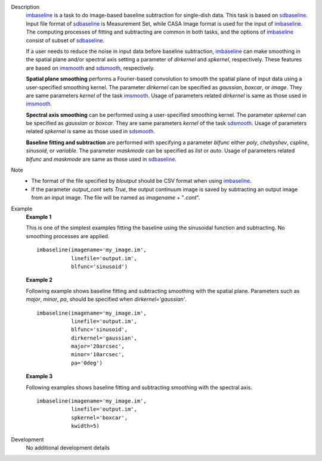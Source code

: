 
.. _Description:

Description
   `imbaseline <./casatasks.analysis.imbaseline.html>`__ is a task to do image-based baseline subtraction for single-dish data. This task is based on `sdbaseline <casatasks.single.sdbaseline.html>`__. Input file format of `sdbaseline <casatasks.single.sdbaseline.html>`__ is Measurement Set, while CASA Image format is used for the input of `imbaseline <./casatasks.analysis.imbaseline.html>`__. The computing processes of fitting and subtracting are common in both tasks, and the options of `imbaseline <./casatasks.analysis.imbaseline.html>`__ consist of subset of `sdbaseline <casatasks.single.sdbaseline.html>`__.
   
   If a user needs to reduce the noise in input data before baseline subtraction, `imbaseline <./casatasks.analysis.imbaseline.html>`__ can make smoothing in the spatial plane and/or spectral axis setting a parameter of *dirkernel* and *spkernel*, respectively. These features are based on `imsmooth <./casatasks.analysis.imsmooth.html>`__ and `sdsmooth <./casatasks.single.sdsmooth.html>`__, respectively.
   
   **Spatial plane smoothing** performs a Fourier-based convolution to smooth the spatial plane of input data using a user-specified smoothing kernel. The parameter *dirkernel* can be specified as *gaussian*, *boxcar*, or *image*. They are same parameters *kernel* of the task `imsmooth <./casatasks.analysis.imsmooth.html>`__. Usage of parameters related *dirkernel* is same as those used in `imsmooth <./casatasks.analysis.imsmooth.html>`__.
   
   **Spectral axis smoothing** can be performed using a user-specified smoothing kernel. The parameter *spkernel* can be specified as *gaussian* or *boxcar*. They are same parameters *kernel* of the task `sdsmooth <./casatasks.single.sdsmooth.html>`__. Usage of parameters related *spkernel* is same as those used in `sdsmooth <./casatasks.single.sdsmooth.html>`__.

   **Baseline fitting and subtraction** are performed with specifying a parameter *blfunc* either *poly*, *chebyshev*, *cspline*, *sinusoid*, or *variable*. The parameter *maskmode* can be specified as *list* or *auto*. Usage of parameters related *blfunc* and *maskmode* are same as those used in `sdbaseline <casatasks.single.sdbaseline.html>`__.
   
Note 
   * The format of the file specified by *bloutput* should be CSV format when using `imbaseline <./casatasks.analysis.imbaseline.html>`__.
   * If the parameter *output_cont* sets *True*, the output continuum image is saved by subtracting an output image from an input image. The file will be named as *imagename* + "*.cont*".

.. _Examples:

Example
   **Example 1**
   
   This is one of the simplest examples fitting the baseline using the sinusoidal function and subtracting. No smoothing processes are applied.
   ::
   
      imbaseline(imagename='my_image.im',
                 linefile='output.im',
                 blfunc='sinusoid')
   
   **Example 2**
   
   Following example shows baseline fitting and subtracting smoothing with the spatial plane. Parameters such as *major*, *minor*, *pa*, should be specified when *dirkernel='gaussian'*. 
   ::
   
      imbaseline(imagename='my_image.im',
                 linefile='output.im',
                 blfunc='sinusoid',
                 dirkernel='gaussian',
                 major='20arcsec',
                 minor='10arcsec',
                 pa='0deg') 
   
   **Example 3**
   
   Following examples shows baseline fitting and subtracting smoothing with the spectral axis. 
   ::
   
      imbaseline(imagename='my_image.im',
                 linefile='output.im',
                 spkernel='boxcar',
                 kwidth=5)
   
   
.. _Development:

Development
   No additional development details

